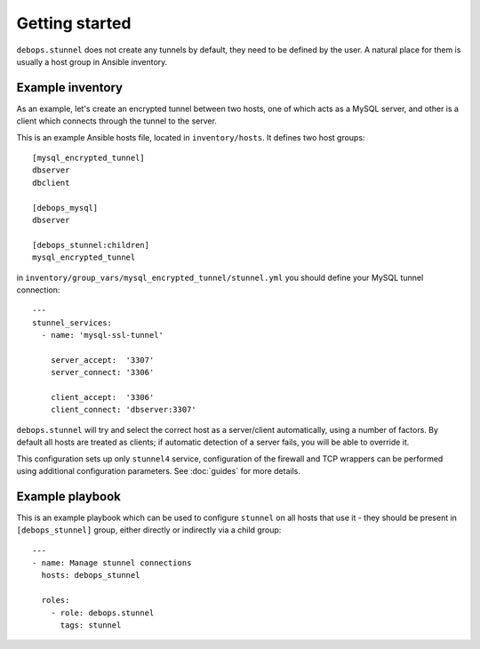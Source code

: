 Getting started
===============

``debops.stunnel`` does not create any tunnels by default, they need to be
defined by the user. A natural place for them is usually a host group in
Ansible inventory.

Example inventory
-----------------

As an example, let's create an encrypted tunnel between two hosts, one of which
acts as a MySQL server, and other is a client which connects through the tunnel
to the server.

This is an example Ansible hosts file, located in ``inventory/hosts``. It
defines two host groups::

    [mysql_encrypted_tunnel]
    dbserver
    dbclient

    [debops_mysql]
    dbserver

    [debops_stunnel:children]
    mysql_encrypted_tunnel

in ``inventory/group_vars/mysql_encrypted_tunnel/stunnel.yml`` you should
define your MySQL tunnel connection::

    ---
    stunnel_services:
      - name: 'mysql-ssl-tunnel'

        server_accept:  '3307'
        server_connect: '3306'

        client_accept:  '3306'
        client_connect: 'dbserver:3307'

``debops.stunnel`` will try and select the correct host as a server/client
automatically, using a number of factors. By default all hosts are treated as
clients; if automatic detection of a server fails, you will be able to override
it.

This configuration sets up only ``stunnel4`` service, configuration of the
firewall and TCP wrappers can be performed using additional configuration
parameters. See :doc:`guides` for more details.

Example playbook
----------------

This is an example playbook which can be used to configure ``stunnel`` on all
hosts that use it - they should be present in ``[debops_stunnel]`` group,
either directly or indirectly via a child group::

    ---
    - name: Manage stunnel connections
      hosts: debops_stunnel

      roles:
        - role: debops.stunnel
          tags: stunnel

